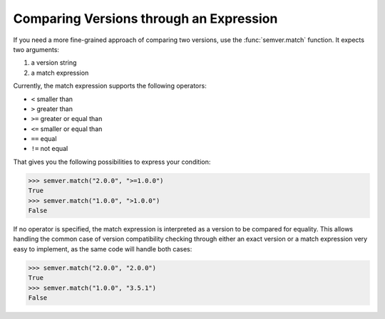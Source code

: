 Comparing Versions through an Expression
========================================

If you need a more fine-grained approach of comparing two versions,
use the :func:`semver.match` function. It expects two arguments:

1. a version string
2. a match expression

Currently, the match expression supports the following operators:

* ``<`` smaller than
* ``>`` greater than
* ``>=`` greater or equal than
* ``<=`` smaller or equal than
* ``==`` equal
* ``!=`` not equal

That gives you the following possibilities to express your condition:

.. code-block:: python

    >>> semver.match("2.0.0", ">=1.0.0")
    True
    >>> semver.match("1.0.0", ">1.0.0")
    False

If no operator is specified, the match expression is interpreted as a
version to be compared for equality. This allows handling the common
case of version compatibility checking through either an exact version
or a match expression very easy to implement, as the same code will
handle both cases:

.. code-block:: python

    >>> semver.match("2.0.0", "2.0.0")
    True
    >>> semver.match("1.0.0", "3.5.1")
    False

